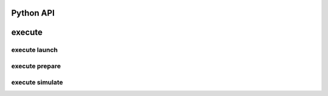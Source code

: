 Python API
==========


**execute**
===========

.. argparse::
    :module: bosh
    :func: parser_execute
    :prog: bosh execute

**execute launch**
------------------

.. argparse::
    :module: bosh
    :func: parser_executeLaunch
    :prog: bosh execute launch

**execute prepare**
-------------------

.. argparse::
    :module: bosh
    :func: parser_executePrepare
    :prog: bosh execute prepare

**execute simulate**
--------------------

.. argparse::
    :module: bosh
    :func: parser_executeSimulate
    :prog: bosh execute simulate
